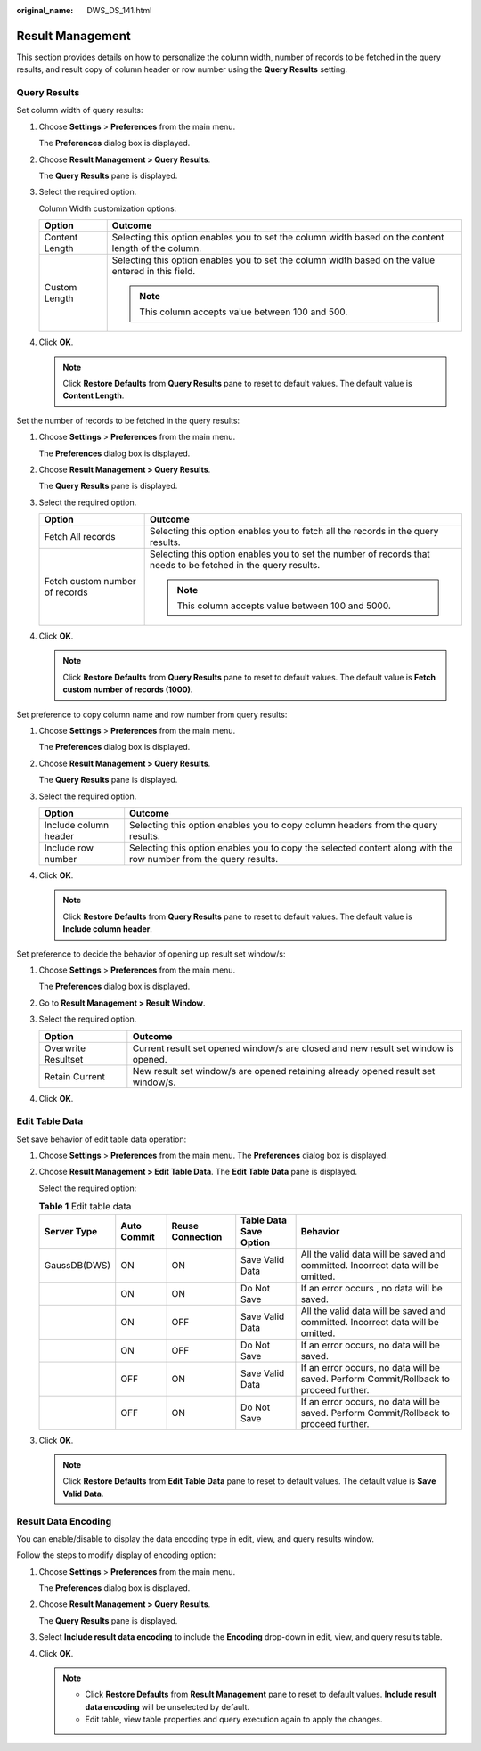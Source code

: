 :original_name: DWS_DS_141.html

.. _DWS_DS_141:

Result Management
=================

This section provides details on how to personalize the column width, number of records to be fetched in the query results, and result copy of column header or row number using the **Query Results** setting.

.. _en-us_topic_0000001188202558__en-us_topic_0185264923_section28611419201210:

Query Results
-------------

Set column width of query results:

#. Choose **Settings** > **Preferences** from the main menu.

   The **Preferences** dialog box is displayed.

2. Choose **Result Management > Query Results**.

   The **Query Results** pane is displayed.

3. Select the required option.

   Column Width customization options:

   +-----------------------------------+------------------------------------------------------------------------------------------------------+
   | Option                            | Outcome                                                                                              |
   +===================================+======================================================================================================+
   | Content Length                    | Selecting this option enables you to set the column width based on the content length of the column. |
   +-----------------------------------+------------------------------------------------------------------------------------------------------+
   | Custom Length                     | Selecting this option enables you to set the column width based on the value entered in this field.  |
   |                                   |                                                                                                      |
   |                                   | .. note::                                                                                            |
   |                                   |                                                                                                      |
   |                                   |    This column accepts value between 100 and 500.                                                    |
   +-----------------------------------+------------------------------------------------------------------------------------------------------+

4. Click **OK**.

   .. note::

      Click **Restore Defaults** from **Query Results** pane to reset to default values. The default value is **Content Length**.

Set the number of records to be fetched in the query results:

#. Choose **Settings** > **Preferences** from the main menu.

   The **Preferences** dialog box is displayed.

#. Choose **Result Management > Query Results**.

   The **Query Results** pane is displayed.

#. Select the required option.

   +-----------------------------------+---------------------------------------------------------------------------------------------------------------+
   | Option                            | Outcome                                                                                                       |
   +===================================+===============================================================================================================+
   | Fetch All records                 | Selecting this option enables you to fetch all the records in the query results.                              |
   +-----------------------------------+---------------------------------------------------------------------------------------------------------------+
   | Fetch custom number of records    | Selecting this option enables you to set the number of records that needs to be fetched in the query results. |
   |                                   |                                                                                                               |
   |                                   | .. note::                                                                                                     |
   |                                   |                                                                                                               |
   |                                   |    This column accepts value between 100 and 5000.                                                            |
   +-----------------------------------+---------------------------------------------------------------------------------------------------------------+

#. Click **OK**.

   .. note::

      Click **Restore Defaults** from **Query Results** pane to reset to default values. The default value is **Fetch custom number of records (1000)**.

Set preference to copy column name and row number from query results:

#. Choose **Settings** > **Preferences** from the main menu.

   The **Preferences** dialog box is displayed.

#. Choose **Result Management > Query Results**.

   The **Query Results** pane is displayed.

#. Select the required option.

   +-----------------------+------------------------------------------------------------------------------------------------------------------+
   | Option                | Outcome                                                                                                          |
   +=======================+==================================================================================================================+
   | Include column header | Selecting this option enables you to copy column headers from the query results.                                 |
   +-----------------------+------------------------------------------------------------------------------------------------------------------+
   | Include row number    | Selecting this option enables you to copy the selected content along with the row number from the query results. |
   +-----------------------+------------------------------------------------------------------------------------------------------------------+

#. Click **OK**.

   .. note::

      Click **Restore Defaults** from **Query Results** pane to reset to default values. The default value is **Include column header**.

Set preference to decide the behavior of opening up result set window/s:

#. Choose **Settings** > **Preferences** from the main menu.

   The **Preferences** dialog box is displayed.

#. Go to **Result Management > Result Window**.

#. Select the required option.

   +---------------------+------------------------------------------------------------------------------------+
   | Option              | Outcome                                                                            |
   +=====================+====================================================================================+
   | Overwrite Resultset | Current result set opened window/s are closed and new result set window is opened. |
   +---------------------+------------------------------------------------------------------------------------+
   | Retain Current      | New result set window/s are opened retaining already opened result set window/s.   |
   +---------------------+------------------------------------------------------------------------------------+

#. Click **OK**.

Edit Table Data
---------------

Set save behavior of edit table data operation:

#. Choose **Settings** > **Preferences** from the main menu. The **Preferences** dialog box is displayed.

#. Choose **Result Management > Edit Table Data**. The **Edit Table Data** pane is displayed.

   Select the required option:

   .. _en-us_topic_0000001188202558__en-us_topic_0185264923_table169131912115:

   .. table:: **Table 1** Edit table data

      +--------------+-------------+------------------+------------------------+----------------------------------------------------------------------------------------+
      | Server Type  | Auto Commit | Reuse Connection | Table Data Save Option | Behavior                                                                               |
      +==============+=============+==================+========================+========================================================================================+
      | GaussDB(DWS) | ON          | ON               | Save Valid Data        | All the valid data will be saved and committed. Incorrect data will be omitted.        |
      +--------------+-------------+------------------+------------------------+----------------------------------------------------------------------------------------+
      |              | ON          | ON               | Do Not Save            | If an error occurs , no data will be saved.                                            |
      +--------------+-------------+------------------+------------------------+----------------------------------------------------------------------------------------+
      |              | ON          | OFF              | Save Valid Data        | All the valid data will be saved and committed. Incorrect data will be omitted.        |
      +--------------+-------------+------------------+------------------------+----------------------------------------------------------------------------------------+
      |              | ON          | OFF              | Do Not Save            | If an error occurs, no data will be saved.                                             |
      +--------------+-------------+------------------+------------------------+----------------------------------------------------------------------------------------+
      |              | OFF         | ON               | Save Valid Data        | If an error occurs, no data will be saved. Perform Commit/Rollback to proceed further. |
      +--------------+-------------+------------------+------------------------+----------------------------------------------------------------------------------------+
      |              | OFF         | ON               | Do Not Save            | If an error occurs, no data will be saved. Perform Commit/Rollback to proceed further. |
      +--------------+-------------+------------------+------------------------+----------------------------------------------------------------------------------------+

#. Click **OK**.

   .. note::

      Click **Restore Defaults** from **Edit Table Data** pane to reset to default values. The default value is **Save Valid Data**.

.. _en-us_topic_0000001188202558__en-us_topic_0185264923_section7921102619295:

Result Data Encoding
--------------------

You can enable/disable to display the data encoding type in edit, view, and query results window.

Follow the steps to modify display of encoding option:

#. .. _en-us_topic_0000001188202558__en-us_topic_0185264923_li1083312422094:

   Choose **Settings** > **Preferences** from the main menu.

   The **Preferences** dialog box is displayed.

#. Choose **Result Management > Query Results**.

   The **Query Results** pane is displayed.

#. Select **Include result data encoding** to include the **Encoding** drop-down in edit, view, and query results table.

#. Click **OK**.

   .. note::

      -  Click **Restore Defaults** from **Result Management** pane to reset to default values. **Include result data encoding** will be unselected by default.
      -  Edit table, view table properties and query execution again to apply the changes.
